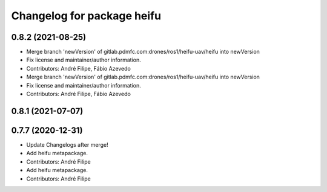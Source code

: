 ^^^^^^^^^^^^^^^^^^^^^^^^^^^
Changelog for package heifu
^^^^^^^^^^^^^^^^^^^^^^^^^^^

0.8.2 (2021-08-25)
------------------
* Merge branch 'newVersion' of gitlab.pdmfc.com:drones/ros1/heifu-uav/heifu into newVersion
* Fix license and maintainer/author information.
* Contributors: André Filipe, Fábio Azevedo

* Merge branch 'newVersion' of gitlab.pdmfc.com:drones/ros1/heifu-uav/heifu into newVersion
* Fix license and maintainer/author information.
* Contributors: André Filipe, Fábio Azevedo

0.8.1 (2021-07-07)
------------------

0.7.7 (2020-12-31)
------------------
* Update Changelogs after merge!
* Add heifu metapackage.
* Contributors: André Filipe

* Add heifu metapackage.
* Contributors: André Filipe
